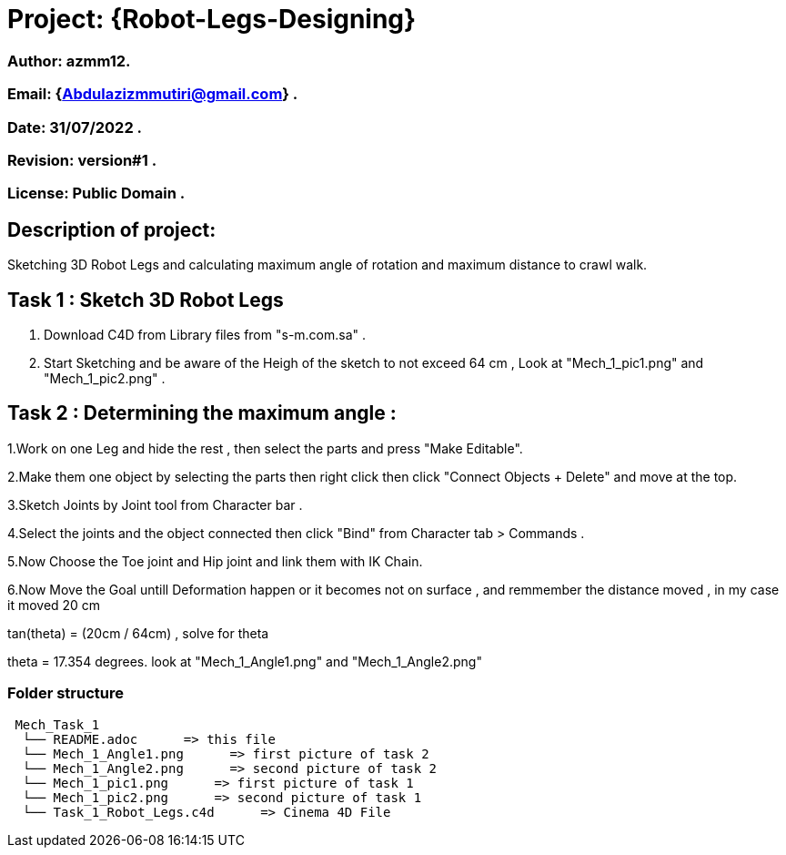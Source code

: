 = Project: {Robot-Legs-Designing}

=== Author: azmm12.
=== Email: {Abdulazizmmutiri@gmail.com} .
=== Date: 31/07/2022 .
=== Revision: version#1 .
=== License: Public Domain .

== Description of project:
Sketching 3D Robot Legs and calculating maximum angle of rotation and maximum distance to crawl walk.

== Task 1 : Sketch 3D Robot Legs
1. Download C4D from Library files from "s-m.com.sa" .
2. Start Sketching and be aware of the Heigh of the sketch to not exceed 64 cm , Look at "Mech_1_pic1.png" and "Mech_1_pic2.png" .

== Task 2 : Determining the maximum angle :
1.Work on one Leg and hide the rest , then select the parts and press "Make Editable".

2.Make them one object by selecting the parts then right click then click "Connect Objects + Delete" and move at the top.

3.Sketch  Joints by Joint tool from Character bar .

4.Select the joints and the object connected then click "Bind" from Character tab > Commands .

5.Now Choose the Toe joint and Hip joint and link them with IK Chain.

6.Now Move the Goal untill Deformation happen or it becomes not on surface , and remmember the distance moved , in my case it moved 20 cm

tan(theta) = (20cm / 64cm) , solve for theta

theta = 17.354 degrees. look at "Mech_1_Angle1.png" and "Mech_1_Angle2.png"

=== Folder structure

....
 Mech_Task_1
  └── README.adoc      => this file
  └── Mech_1_Angle1.png      => first picture of task 2
  └── Mech_1_Angle2.png      => second picture of task 2
  └── Mech_1_pic1.png      => first picture of task 1
  └── Mech_1_pic2.png      => second picture of task 1
  └── Task_1_Robot_Legs.c4d      => Cinema 4D File
....
